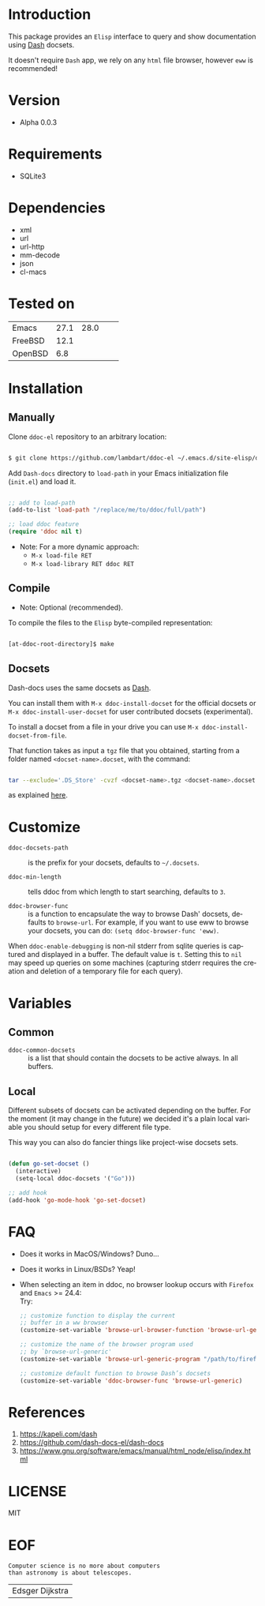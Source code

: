 #+AUTHOR: lambdart
#+EMAIL: lambdart@protonmail.com
#+DESCRIPTION: Elisp interface to query and show documenation using dash!
#+KEYWORDS: emacs, dash, dash docs, documentation
#+LANGUAGE: en

* Introduction

  This package provides an =Elisp= interface to query
  and show documentation using [[http://www.kapeli.com/dash][Dash]] docsets.

  It doesn't require =Dash= app, we rely on any
  =html= file browser, however =eww= is recommended!

* Version

  - Alpha 0.0.3

* Requirements

  - SQLite3

* Dependencies

  - xml
  - url
  - url-http
  - mm-decode
  - json
  - cl-macs

* Tested on

  | Emacs   | 27.1 | 28.0 |   |   |
  | FreeBSD | 12.1 |      |   |   |
  | OpenBSD |  6.8 |      |   |   |

* Installation
** Manually

   Clone =ddoc-el= repository to an arbitrary location:

   #+BEGIN_SRC sh

   $ git clone https://github.com/lambdart/ddoc-el ~/.emacs.d/site-elisp/ddoc

   #+END_SRC

   Add =Dash-docs= directory to =load-path= in your
   Emacs initialization file (~init.el~) and load it.

   #+BEGIN_SRC emacs-lisp

   ;; add to load-path
   (add-to-list 'load-path "/replace/me/to/ddoc/full/path")

   ;; load ddoc feature
   (require 'ddoc nil t)

   #+END_SRC

   - Note: For a more dynamic approach:
     - =M-x load-file RET=
     - =M-x load-library RET ddoc RET=

** Compile

   * Note: Optional (recommended).

   To compile the files to the =Elisp= byte-compiled representation:

   #+BEGIN_SRC sh

   [at-ddoc-root-directory]$ make

   #+END_SRC

** Docsets

   Dash-docs uses the same docsets as [[http://www.kapeli.com/dash][Dash]].

   You can install them with =M-x ddoc-install-docset= for the
   official docsets or =M-x ddoc-install-user-docset= for user
   contributed docsets (experimental).

   To install a docset from a file in your drive you can use
   =M-x ddoc-install-docset-from-file=.

   That function takes as input a ~tgz~ file that you obtained,
   starting from a folder named =<docset-name>.docset=, with the command:

   #+BEGIN_SRC sh

   tar --exclude='.DS_Store' -cvzf <docset-name>.tgz <docset-name>.docset

   #+END_SRC

   as explained [[https://kapeli.com/docsets#dashdocsetfeed][here]].

* Customize

  - =ddoc-docsets-path= :: is the prefix for your docsets,
    defaults to =~/.docsets=.

  - =ddoc-min-length= :: tells ddoc from which length to start
    searching, defaults to =3=.

  - =ddoc-browser-func= :: is a function to encapsulate the way to browse
    Dash' docsets, defaults to =browse-url=. For example, if you want to use eww to
    browse your docsets, you can do: =(setq ddoc-browser-func 'eww)=.

  When =ddoc-enable-debugging= is non-nil stderr from sqlite queries is
  captured and displayed in a buffer. The default value is =t=. Setting this
  to =nil= may speed up queries on some machines (capturing stderr requires
  the creation and deletion of a temporary file for each query).

* Variables
** Common

   - =ddoc-common-docsets= :: is a list that should contain the
     docsets to be active always. In all buffers.

** Local

   Different subsets of docsets can be activated depending on the
   buffer. For the moment (it may change in the future) we decided it's a
   plain local variable you should setup for every different file type.

   This way you can also do fancier things like project-wise
   docsets sets.

   #+BEGIN_SRC emacs-lisp

   (defun go-set-docset ()
     (interactive)
     (setq-local ddoc-docsets '("Go")))

   ;; add hook
   (add-hook 'go-mode-hook 'go-set-docset)

   #+END_SRC

* FAQ

  - Does it works in MacOS/Windows?
    Duno...

  - Does it works in Linux/BSDs?
    Yeap!

  - When selecting an item in ddoc, no browser
    lookup occurs with =Firefox= and =Emacs= >= 24.4: \\

    Try: \\

    #+BEGIN_SRC emacs-lisp
    ;; customize function to display the current
    ;; buffer in a ww browser
    (customize-set-variable 'browse-url-browser-function 'browse-url-generic)

    ;; customize the name of the browser program used
    ;; by `browse-url-generic'
    (customize-set-variable 'browse-url-generic-program "/path/to/firefox")

    ;; customize default function to browse Dash’s docsets
    (customize-set-variable 'ddoc-browser-func 'browse-url-generic)
    #+END_SRC

* References

  1. https://kapeli.com/dash
  2. https://github.com/dash-docs-el/dash-docs
  3. https://www.gnu.org/software/emacs/manual/html_node/elisp/index.html

* LICENSE
  MIT
* EOF

  #+BEGIN_SRC
  Computer science is no more about computers
  than astronomy is about telescopes.
  #+END_SRC
  | Edsger Dijkstra |

